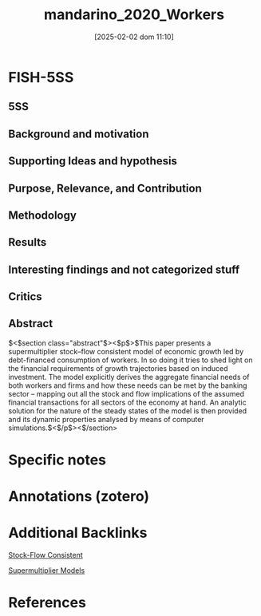 #+OPTIONS: num:nil ^:{} toc:nil
#+title:      mandarino_2020_Workers
#+date:       [2025-02-02 dom 11:10]
#+filetags:   :bib:sfc:supermultiplier:
#+identifier: 20250202T111006
#+BIBLIOGRAPHY: ~/Org/zotero_refs.bib
#+cite_export: csl apa.csl



* FISH-5SS


** 5SS


** Background and motivation


** Supporting Ideas and hypothesis


** Purpose, Relevance, and Contribution


** Methodology


** Results


** Interesting findings and not categorized stuff


** Critics


** Abstract

#+BEGIN_ABSTRACT
$<$section class="abstract"$><$p$>$This paper presents a supermultiplier stock–flow consistent model of economic growth led by debt-financed consumption of workers. In so doing it tries to shed light on the financial requirements of growth trajectories based on induced investment. The model explicitly derives the aggregate financial needs of both workers and firms and how these needs can be met by the banking sector – mapping out all the stock and flow implications of the assumed financial transactions for all sectors of the economy at hand. An analytic solution for the nature of the steady states of the model is then provided and its dynamic properties analysed by means of computer simulations.$<$/p$><$/section$>$
#+END_ABSTRACT


* Specific notes

* Annotations (zotero)

* Additional Backlinks

[[denote:20250203T184028][Stock-Flow Consistent]]

[[denote:20250203T184155][Supermultiplier Models]]

* References



#+print_bibliography:
